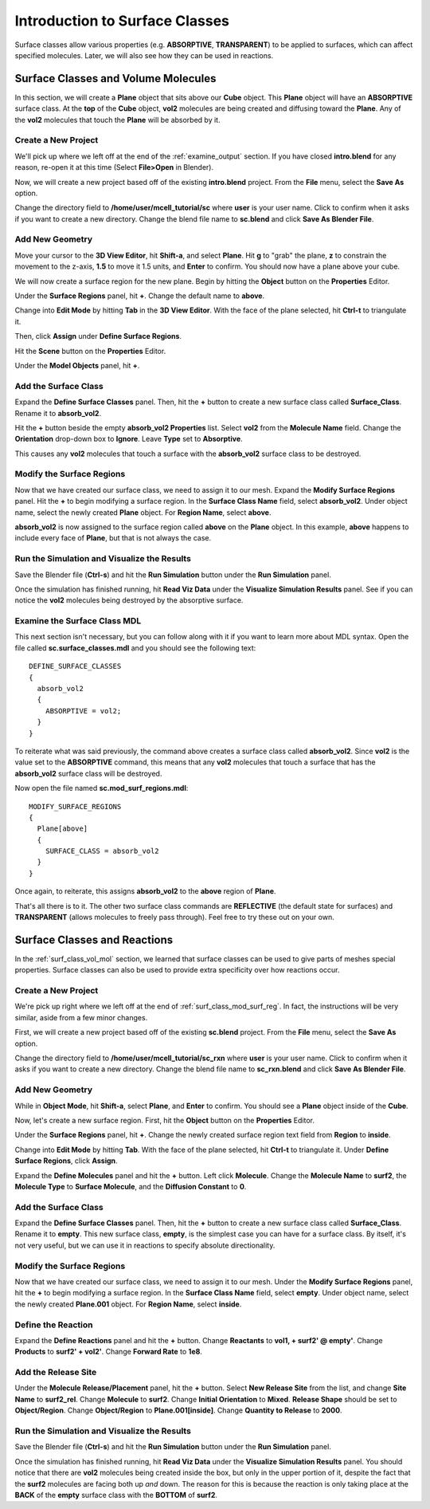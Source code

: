 .. _surface_classes:

*********************************************
Introduction to Surface Classes
*********************************************

Surface classes allow various properties (e.g. **ABSORPTIVE**, **TRANSPARENT**)
to be applied to surfaces, which can affect specified molecules. Later, we will
also see how they can be used in reactions.

.. _surf_class_vol_mol:

Surface Classes and Volume Molecules
=============================================

In this section, we will create a **Plane** object that sits above our **Cube**
object. This **Plane** object will have an **ABSORPTIVE** surface class. At the
**top** of the **Cube** object, **vol2** molecules are being created and
diffusing toward the **Plane**. Any of the **vol2** molecules that touch the
**Plane** will be absorbed by it.

.. _surf_class_mod_mesh:

Create a New Project
---------------------------------------------

We'll pick up where we left off at the end of the :ref:`examine_output`
section. If you have closed **intro.blend** for any reason, re-open it at this
time (Select **File>Open** in Blender).

Now, we will create a new project based off of the existing **intro.blend**
project. From the **File** menu, select the **Save As** option.

.. image:: ./images/save_as.png

Change the directory field to **/home/user/mcell_tutorial/sc** where **user**
is your user name. Click to confirm when it asks if you want to create a new
directory. Change the blend file name to **sc.blend** and click **Save As
Blender File**.

.. image:: ./images/sc_save_blend.png

.. _surf_class_add_geom:

Add New Geometry
---------------------------------------------

..
  comment out video until updated
  Watch the following video tutorial or follow along with the instructions below.
  
  .. raw:: html
  
      <video id="my_video_1" class="video-js vjs-default-skin" controls
        preload="metadata" width="960" height="540" 
        data-setup='{"example_option":true}'>
        <source src="http://www.mcell.psc.edu/tutorials/videos/main/surf_reg_above.ogg" type='video/ogg'/>
      </video>
  
  If you watched the previous video tutorial, you can skip ahead to :ref:`surf_class_vm_mod_mdl`.

Move your cursor to the **3D View Editor**, hit **Shift-a**, and select
**Plane**. Hit **g** to "grab" the plane, **z** to constrain the movement to
the z-axis, **1.5** to move it 1.5 units, and **Enter** to confirm. You should
now have a plane above your cube.

We will now create a surface region for the new plane. Begin by hitting the
**Object** button on the **Properties** Editor.

.. image:: ./images/object_button.png

Under the **Surface Regions** panel, hit **+**. Change the default name to
**above**.

.. image:: ./images/sc_above.png

Change into **Edit Mode** by hitting **Tab** in the **3D View Editor**. With
the face of the plane selected, hit **Ctrl-t** to triangulate it.

.. image:: ./images/sc_above_quad.png

.. image:: ./images/sc_above_triangulated.png

Then, click **Assign** under **Define Surface Regions**.

.. image:: ./images/sc_assign.png

Hit the **Scene** button on the **Properties** Editor.

.. image:: ./images/scene_button.png

Under the **Model Objects** panel, hit **+**.

.. image:: ./images/sc_model_objects.png

.. _surf_class_add_sc:

Add the Surface Class
---------------------------------------------

Expand the **Define Surface Classes** panel. Then, hit the **+** button to
create a new surface class called **Surface_Class**. Rename it to
**absorb_vol2**.

.. image:: ./images/sc_define.png

.. image:: ./images/sc_absorb_vol2.png

Hit the **+** button beside the empty **absorb_vol2 Properties** list. Select
**vol2** from the **Molecule Name** field.  Change the **Orientation**
drop-down box to **Ignore**. Leave **Type** set to **Absorptive**. 

.. image:: ./images/sc_props.png

This causes any **vol2** molecules that touch a surface with the
**absorb_vol2** surface class to be destroyed.

.. _surf_class_mod_surf_reg:

Modify the Surface Regions
---------------------------------------------

Now that we have created our surface class, we need to assign it to our mesh.
Expand the **Modify Surface Regions** panel. Hit the **+** to begin modifying a
surface region. In the **Surface Class Name** field, select **absorb_vol2**.
Under object name, select the newly created **Plane** object. For **Region
Name**, select **above**.

.. image:: ./images/sc_mod_surf_reg.png

**absorb_vol2** is now assigned to the surface region called **above** on the
**Plane** object. In this example, **above** happens to include every face of
**Plane**, but that is not always the case.

.. _surf_class_run_vis:

Run the Simulation and Visualize the Results
---------------------------------------------

Save the Blender file (**Ctrl-s**) and hit the **Run Simulation** button under
the **Run Simulation** panel.

Once the simulation has finished running, hit **Read Viz Data** under the
**Visualize Simulation Results** panel. See if you can notice the **vol2**
molecules being destroyed by the absorptive surface.

.. _surf_class_examine_mdl:

Examine the Surface Class MDL
---------------------------------------------

This next section isn't necessary, but you can follow along with it if you want
to learn more about MDL syntax. Open the file called **sc.surface_classes.mdl**
and you should see the following text::

    DEFINE_SURFACE_CLASSES
    {
      absorb_vol2
      {
        ABSORPTIVE = vol2;
      }
    }

To reiterate what was said previously, the command above creates a surface
class called **absorb_vol2**. Since **vol2** is the value set to the
**ABSORPTIVE** command, this means that any **vol2** molecules that touch a
surface that has the **absorb_vol2** surface class will be destroyed.

Now open the file named **sc.mod_surf_regions.mdl**::

    MODIFY_SURFACE_REGIONS
    {
      Plane[above]
      {
        SURFACE_CLASS = absorb_vol2
      }
    }

Once again, to reiterate, this assigns **absorb_vol2** to the **above** region
of **Plane**.

That's all there is to it. The other two surface class commands are
**REFLECTIVE** (the default state for surfaces) and **TRANSPARENT** (allows
molecules to freely pass through). Feel free to try these out on your own.

.. _surf_class_rxns:

Surface Classes and Reactions
=============================================

In the :ref:`surf_class_vol_mol` section, we learned that surface classes can
be used to give parts of meshes special properties. Surface classes can also be
used to provide extra specificity over how reactions occur.

.. _surf_class_rxns_mesh:

..
  comment out video until updated
  Watch the following video tutorial or follow along with the instructions below.
  
  .. raw:: html
  
      <video id="my_video_1" class="video-js vjs-default-skin" controls
        preload="metadata" width="960" height="540" 
        data-setup='{"example_option":true}'>
        <source src="http://www.mcell.psc.edu/tutorials/videos/main/surf_reg_inside.ogg" type='video/ogg'/>
      </video>
  
  If you watched the previous video tutorial, you can skip ahead to
  :ref:`surf_class_rxns_mdl`.

Create a New Project
---------------------------------------------

We're pick up right where we left off at the end of
:ref:`surf_class_mod_surf_reg`. In fact, the instructions will be very similar,
aside from a few minor changes.

First, we will create a new project based off of the existing **sc.blend**
project. From the **File** menu, select the **Save As** option.

.. image:: ./images/save_as.png

Change the directory field to **/home/user/mcell_tutorial/sc_rxn** where
**user** is your user name. Click to confirm when it asks if you want to create
a new directory. Change the blend file name to **sc_rxn.blend** and click
**Save As Blender File**.

Add New Geometry
---------------------------------------------

While in **Object Mode**, hit **Shift-a**, select **Plane**, and **Enter** to
confirm. You should see a **Plane** object inside of the **Cube**.

Now, let's create a new surface region. First, hit the **Object** button on the
**Properties** Editor.

.. image:: ./images/object_button.png

Under the **Surface Regions** panel, hit **+**. Change the newly created
surface region text field from **Region** to **inside**.

.. image:: ./images/sc_inside.png

Change into **Edit Mode** by hitting **Tab**. With the face of the plane
selected, hit **Ctrl-t** to triangulate it. Under **Define Surface Regions**,
click **Assign**. 

.. image:: ./images/sc_inside_triangulated.png

Expand the **Define Molecules** panel and hit the **+** button. Left click
**Molecule**. Change the **Molecule Name** to **surf2**, the **Molecule Type**
to **Surface Molecule**, and the **Diffusion Constant** to **0**.

.. image:: ./images/sc_define_molec.png

Add the Surface Class
---------------------------------------------

Expand the **Define Surface Classes** panel. Then, hit the **+** button to
create a new surface class called **Surface_Class**. Rename it to **empty**.
This new surface class, **empty**, is the simplest case you can have for a
surface class. By itself, it's not very useful, but we can use it in reactions
to specify absolute directionality.

.. image:: ./images/sc_empty.png

Modify the Surface Regions
---------------------------------------------

Now that we have created our surface class, we need to assign it to our mesh.
Under the **Modify Surface Regions** panel, hit the **+** to begin modifying a
surface region. In the **Surface Class Name** field, select **empty**.
Under object name, select the newly created **Plane.001** object. For **Region
Name**, select **inside**.

.. image:: ./images/sc_mod_empty.png

Define the Reaction
---------------------------------------------

Expand the **Define Reactions** panel and hit the **+** button. Change
**Reactants** to **vol1, + surf2' @ empty'**. Change **Products** to **surf2' +
vol2'**. Change **Forward Rate** to **1e8**.

.. image:: ./images/sc_rxn.png

Add the Release Site
---------------------------------------------

Under the **Molecule Release/Placement** panel, hit the **+** button. Select
**New Release Site** from the list, and change **Site Name** to **surf2_rel**.
Change **Molecule** to **surf2**. Change **Initial Orientation** to **Mixed**.
**Release Shape** should be set to **Object/Region**. Change **Object/Region**
to **Plane.001[inside]**. Change **Quantity to Release** to **2000**.

.. image:: ./images/sc_surf2_release.png

.. _surf_class_rxns_mdl:

Run the Simulation and Visualize the Results
---------------------------------------------

Save the Blender file (**Ctrl-s**) and hit the **Run Simulation** button under
the **Run Simulation** panel.

Once the simulation has finished running, hit **Read Viz Data** under the
**Visualize Simulation Results** panel. You should notice that there are
**vol2** molecules being created inside the box, but only in the upper portion
of it, despite the fact that the **surf2** molecules are facing both up *and*
down. The reason for this is because the reaction is only taking place at the
**BACK** of the **empty** surface class with the **BOTTOM** of **surf2**.
